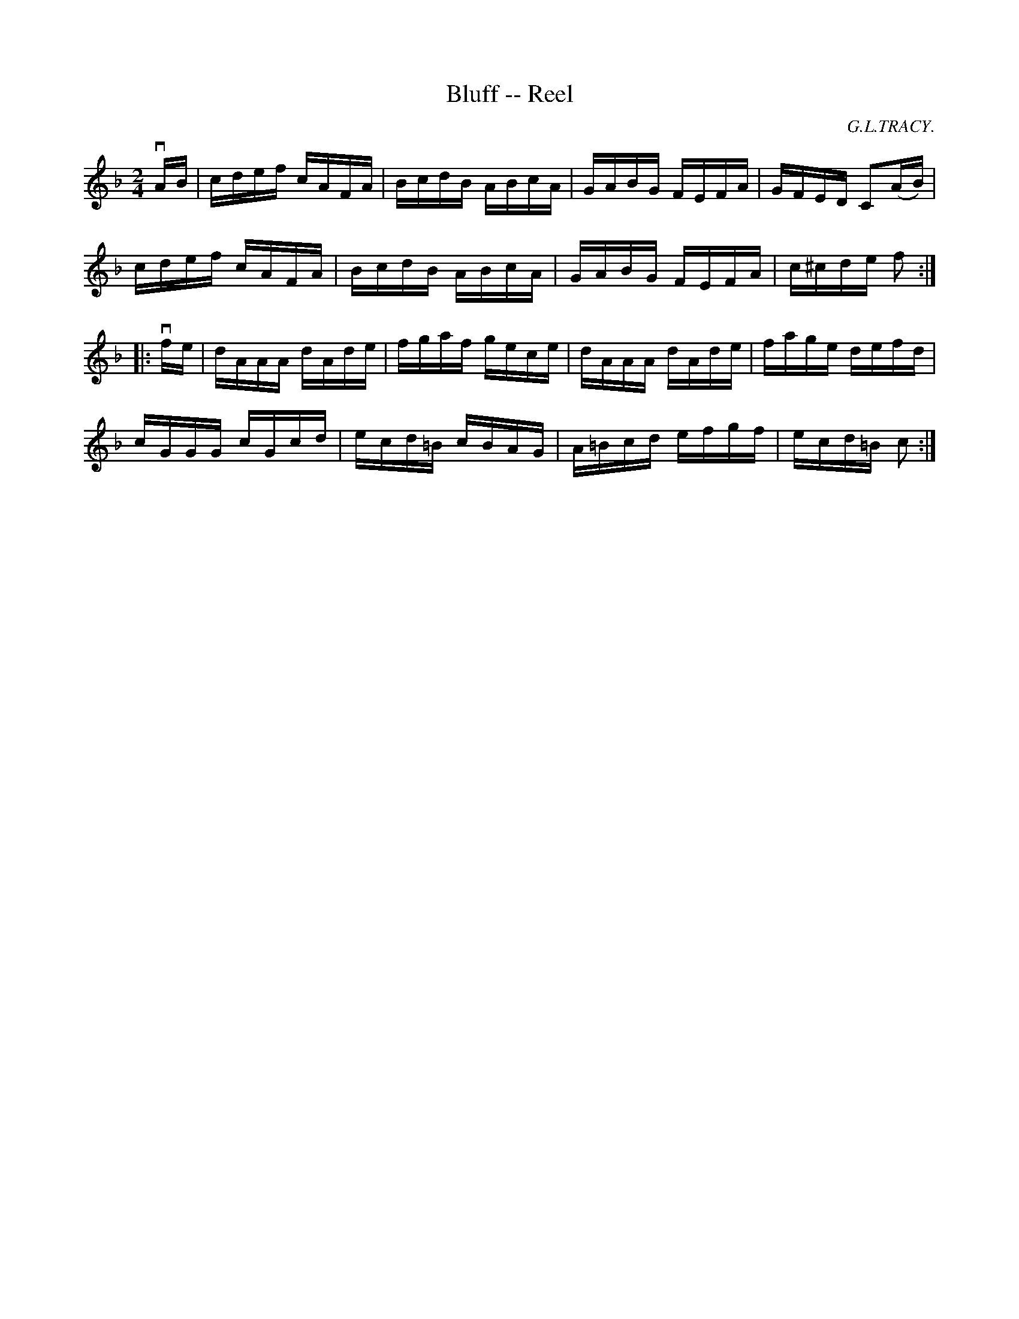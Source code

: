 X: 1
T:Bluff -- Reel
M:2/4
L:1/16
C:G.L.TRACY.
R:reel
B:Ryan's Mammoth Collection
N:278
Z:Contributed by Ray Davies,  ray:davies99.freeserve.co.uk
K:F
vAB|\
cdef cAFA | BcdB ABcA | GABG FEFA | GFED C2(AB) |
cdef cAFA | BcdB ABcA | GABG FEFA | c^cde f2:|
|:vfe|\
dAAA dAde | fgaf gece | dAAA dAde | fage defd |
cGGG cGcd | ecd=B cBAG | A=Bcd efgf | ecd=B c2:|
